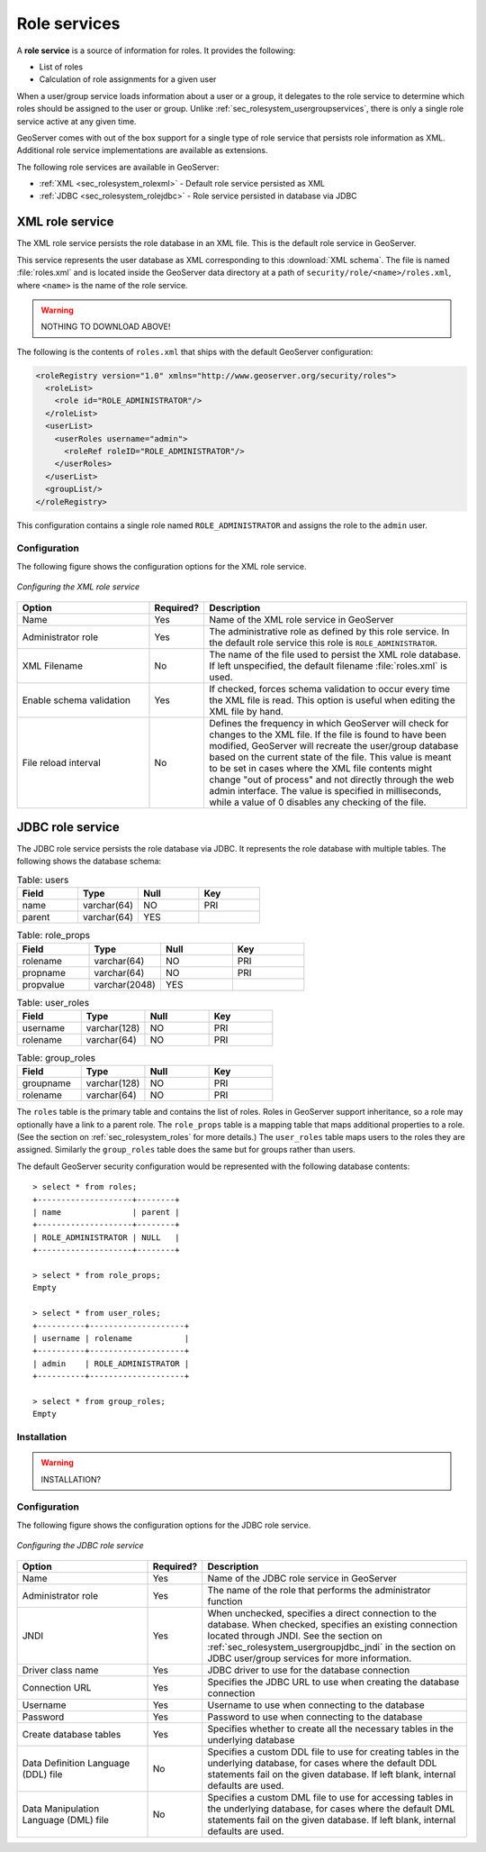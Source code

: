 .. _sec_rolesystem_roleservices:

Role services
=============

A **role service** is a source of information for roles. It provides the following:

* List of roles
* Calculation of role assignments for a given user

When a user/group service loads information about a user or a group, it delegates to the role service to determine which 
roles should be assigned to the user or group.  Unlike :ref:`sec_rolesystem_usergroupservices`, there is only a single role service active at any given time.

GeoServer comes with out of the box support for a single type of role service that persists role information as XML. 
Additional role service implementations are available as extensions.

The following role services are available in GeoServer:

* :ref:`XML <sec_rolesystem_rolexml>` - Default role service persisted as XML
* :ref:`JDBC <sec_rolesystem_rolejdbc>`  - Role service persisted in database via JDBC



.. _sec_rolesystem_rolexml:

XML role service
----------------

The XML role service persists the role database in an XML file.  This is the default role service in GeoServer.

This service represents the user database as XML corresponding to this :download:`XML schema`. The file is 
named :file:`roles.xml` and is located inside the GeoServer data directory at a path of ``security/role/<name>/roles.xml``, where
``<name>`` is the name of the role service.

.. warning:: NOTHING TO DOWNLOAD ABOVE!

The following is the contents of ``roles.xml`` that ships with the default GeoServer configuration:

.. code-block:: xml

   <roleRegistry version="1.0" xmlns="http://www.geoserver.org/security/roles">
     <roleList>
       <role id="ROLE_ADMINISTRATOR"/>
     </roleList>
     <userList>
       <userRoles username="admin">
         <roleRef roleID="ROLE_ADMINISTRATOR"/>
       </userRoles>
     </userList>
     <groupList/>
   </roleRegistry>

This configuration contains a single role named ``ROLE_ADMINISTRATOR`` and assigns the role to the ``admin`` user.

Configuration
~~~~~~~~~~~~~

The following figure shows the configuration options for the XML role service.

.. figure:: images/role_xml.jpg
   :align: center

   *Configuring the XML role service*

.. list-table::
   :widths: 30 10 60
   :header-rows: 1

   * - Option
     - Required?
     - Description
   * - Name
     - Yes
     - Name of the XML role service in GeoServer
   * - Administrator role
     - Yes
     - The administrative role as defined by this role service. In the default role service this role is ``ROLE_ADMINISTRATOR``. 
   * - XML Filename
     - No
     - The name of the file used to persist the XML role database. If left unspecified, the default filename :file:`roles.xml` is used.
   * - Enable schema validation
     - Yes
     - If checked, forces schema validation to occur every time the XML file is read. This option is useful when editing the XML file by hand.
   * - File reload interval
     - No
     - Defines the frequency in which GeoServer will check for changes to the XML file. If the file is found to have been modified, GeoServer will recreate the user/group database based on the current state of the file. This value is meant to be set in cases where the XML file contents might change "out of process" and not directly through the web admin interface.  The value is specified in milliseconds, while a value of 0  disables any checking of the file.


.. _sec_rolesystem_rolejdbc:

JDBC role service
-----------------

The JDBC role service persists the role database via JDBC.  It represents the role database with multiple tables.  The following shows the database schema:

.. list-table:: Table: users
   :widths: 15 15 15 15 
   :header-rows: 1

   * - Field
     - Type
     - Null
     - Key
   * - name
     - varchar(64)
     - NO
     - PRI
   * - parent
     - varchar(64)
     - YES
     - 

.. list-table:: Table: role_props
   :widths: 15 15 15 15 
   :header-rows: 1

   * - Field
     - Type
     - Null
     - Key
   * - rolename
     - varchar(64)
     - NO
     - PRI
   * - propname
     - varchar(64)
     - NO
     - PRI
   * - propvalue
     - varchar(2048)
     - YES
     - 

.. list-table:: Table: user_roles
   :widths: 15 15 15 15 
   :header-rows: 1

   * - Field
     - Type
     - Null
     - Key
   * - username
     - varchar(128)
     - NO
     - PRI
   * - rolename
     - varchar(64)
     - NO
     - PRI

.. list-table:: Table: group_roles
   :widths: 15 15 15 15 
   :header-rows: 1

   * - Field
     - Type
     - Null
     - Key
   * - groupname
     - varchar(128)
     - NO
     - PRI
   * - rolename
     - varchar(64) 
     - NO
     - PRI

The ``roles`` table is the primary table and contains the list of roles.  Roles in GeoServer support inheritance, so a role may optionally have a link to a parent role. The ``role_props`` table is a mapping table that maps additional properties to a role. (See the section on :ref:`sec_rolesystem_roles` for more details.)  The ``user_roles`` table maps users to the roles they are assigned.  Similarly the ``group_roles`` table does the same but for groups rather than users. 

The default GeoServer security configuration would be represented with the following database contents::

    > select * from roles;
    +--------------------+--------+
    | name               | parent |
    +--------------------+--------+
    | ROLE_ADMINISTRATOR | NULL   |
    +--------------------+--------+

    > select * from role_props;
    Empty

    > select * from user_roles;
    +----------+--------------------+
    | username | rolename           |
    +----------+--------------------+
    | admin    | ROLE_ADMINISTRATOR |
    +----------+--------------------+

    > select * from group_roles;
    Empty

Installation
~~~~~~~~~~~~

.. warning:: INSTALLATION?
    
Configuration
~~~~~~~~~~~~~

The following figure shows the configuration options for the JDBC role service.

.. figure:: images/role_jdbc.jpg
   :align: center

   *Configuring the JDBC role service*

.. list-table::
   :widths: 30 10 60
   :header-rows: 1

   * - Option
     - Required?
     - Description
   * - Name
     - Yes
     - Name of the JDBC role service in GeoServer
   * - Administrator role
     - Yes
     - The name of the role that performs the administrator function
   * - JNDI
     - Yes
     - When unchecked, specifies a direct connection to the database. When checked, specifies an existing connection located through JNDI. See the section on :ref:`sec_rolesystem_usergroupjdbc_jndi` in the section on JDBC user/group services for more information.
   * - Driver class name
     - Yes
     - JDBC driver to use for the database connection
   * - Connection URL
     - Yes
     - Specifies the JDBC URL to use when creating the database connection
   * - Username
     - Yes
     - Username to use when connecting to the database
   * - Password
     - Yes
     - Password to use when connecting to the database
   * - Create database tables
     - Yes
     - Specifies whether to create all the necessary tables in the underlying database
   * - Data Definition Language (DDL) file
     - No
     - Specifies a custom DDL file to use for creating tables in the underlying database, for cases where the default DDL statements fail on the given database.  If left blank, internal defaults are used.
   * - Data Manipulation Language (DML) file
     - No
     - Specifies a custom DML file to use for accessing tables in the underlying database, for cases where the default DML statements fail on the given database. If left blank, internal defaults are used.

